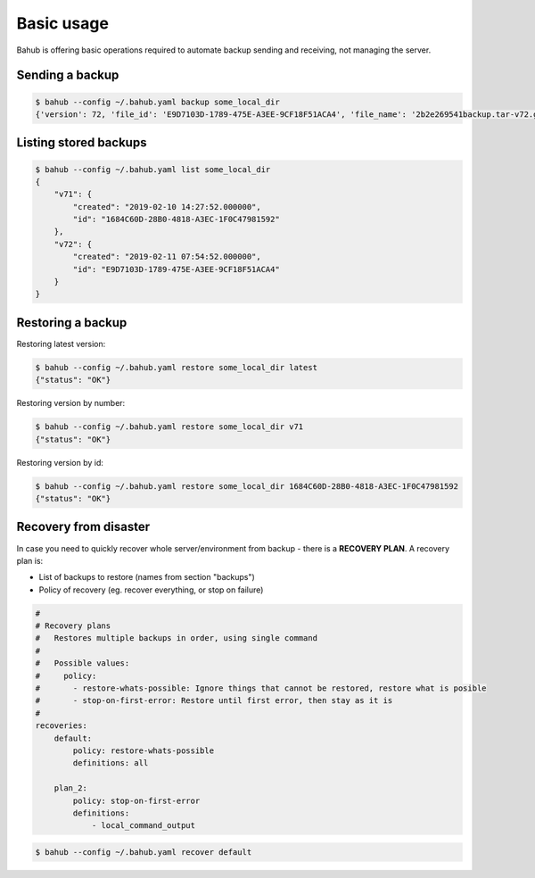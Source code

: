 Basic usage
===========

Bahub is offering basic operations required to automate backup sending and receiving, not managing the server.

Sending a backup
----------------

.. code:: bash

    $ bahub --config ~/.bahub.yaml backup some_local_dir
    {'version': 72, 'file_id': 'E9D7103D-1789-475E-A3EE-9CF18F51ACA4', 'file_name': '2b2e269541backup.tar-v72.gz'}

Listing stored backups
----------------------

.. code:: json

    $ bahub --config ~/.bahub.yaml list some_local_dir
    {
        "v71": {
            "created": "2019-02-10 14:27:52.000000",
            "id": "1684C60D-28B0-4818-A3EC-1F0C47981592"
        },
        "v72": {
            "created": "2019-02-11 07:54:52.000000",
            "id": "E9D7103D-1789-475E-A3EE-9CF18F51ACA4"
        }
    }

Restoring a backup
------------------

Restoring latest version:

.. code:: json

    $ bahub --config ~/.bahub.yaml restore some_local_dir latest
    {"status": "OK"}

Restoring version by number:

.. code:: json

    $ bahub --config ~/.bahub.yaml restore some_local_dir v71
    {"status": "OK"}

Restoring version by id:

.. code:: json

    $ bahub --config ~/.bahub.yaml restore some_local_dir 1684C60D-28B0-4818-A3EC-1F0C47981592
    {"status": "OK"}

Recovery from disaster
----------------------

In case you need to quickly recover whole server/environment from backup - there is a **RECOVERY PLAN**.
A recovery plan is:

- List of backups to restore (names from section "backups")
- Policy of recovery (eg. recover everything, or stop on failure)

.. code:: yaml

    #
    # Recovery plans
    #   Restores multiple backups in order, using single command
    #
    #   Possible values:
    #     policy:
    #       - restore-whats-possible: Ignore things that cannot be restored, restore what is posible
    #       - stop-on-first-error: Restore until first error, then stay as it is
    #
    recoveries:
        default:
            policy: restore-whats-possible
            definitions: all

        plan_2:
            policy: stop-on-first-error
            definitions:
                - local_command_output

.. code:: json

    $ bahub --config ~/.bahub.yaml recover default
